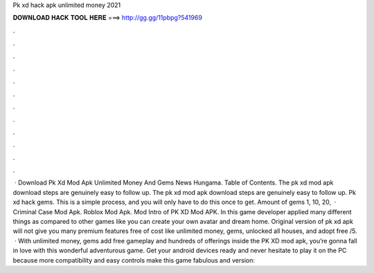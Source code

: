 Pk xd hack apk unlimited money 2021

𝐃𝐎𝐖𝐍𝐋𝐎𝐀𝐃 𝐇𝐀𝐂𝐊 𝐓𝐎𝐎𝐋 𝐇𝐄𝐑𝐄 ===> http://gg.gg/11pbpg?541969

.

.

.

.

.

.

.

.

.

.

.

.

 · Download Pk Xd Mod Apk Unlimited Money And Gems News Hungama. Table of Contents. The pk xd mod apk download steps are genuinely easy to follow up. The pk xd mod apk download steps are genuinely easy to follow up. Pk xd hack gems. This is a simple process, and you will only have to do this once to get. Amount of gems 1, 10, 20,  · Criminal Case Mod Apk. Roblox Mod Apk. Mod Intro of PK XD Mod APK. In this game developer applied many different things as compared to other games like you can create your own avatar and dream home. Original version of pk xd apk will not give you many premium features free of cost like unlimited money, gems, unlocked all houses, and adopt free /5.  · With unlimited money, gems add free gameplay and hundreds of offerings inside the PK XD mod apk, you’re gonna fall in love with this wonderful adventurous game. Get your android devices ready and never hesitate to play it on the PC because more compatibility and easy controls make this game fabulous and  version: 